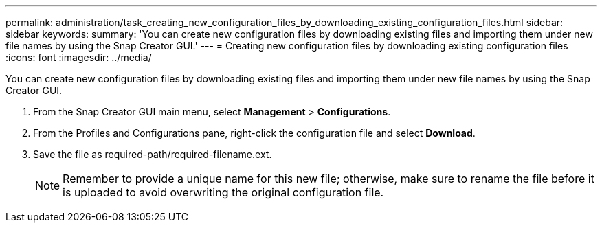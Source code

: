 ---
permalink: administration/task_creating_new_configuration_files_by_downloading_existing_configuration_files.html
sidebar: sidebar
keywords: 
summary: 'You can create new configuration files by downloading existing files and importing them under new file names by using the Snap Creator GUI.'
---
= Creating new configuration files by downloading existing configuration files
:icons: font
:imagesdir: ../media/

[.lead]
You can create new configuration files by downloading existing files and importing them under new file names by using the Snap Creator GUI.

. From the Snap Creator GUI main menu, select *Management* > *Configurations*.
. From the Profiles and Configurations pane, right-click the configuration file and select *Download*.
. Save the file as required-path/required-filename.ext.
+
NOTE: Remember to provide a unique name for this new file; otherwise, make sure to rename the file before it is uploaded to avoid overwriting the original configuration file.
